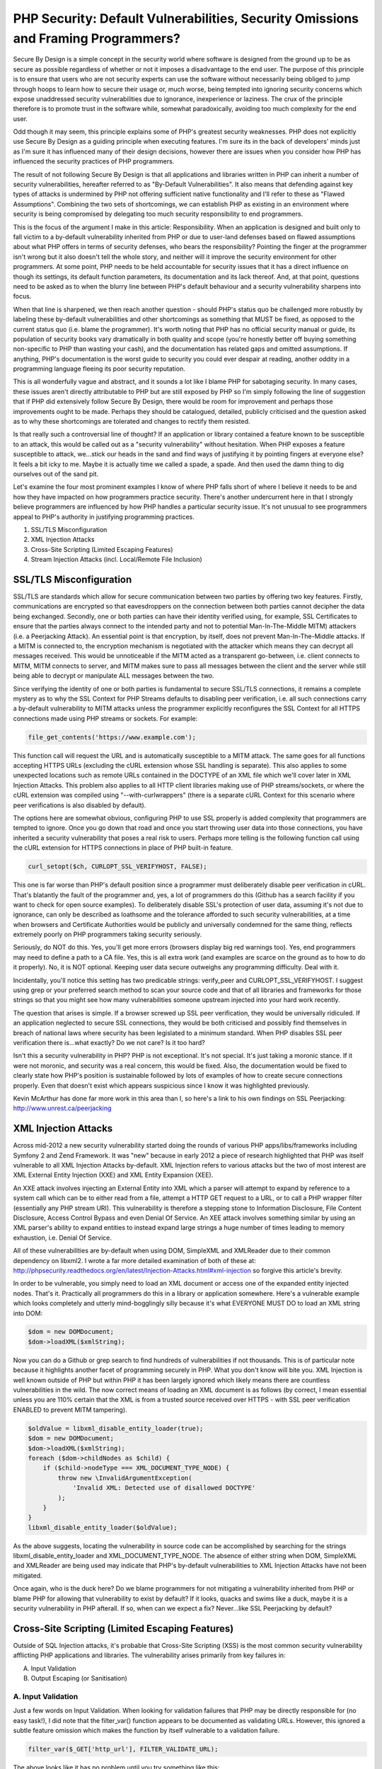PHP Security: Default Vulnerabilities, Security Omissions and Framing Programmers?
##################################################################################

Secure By Design is a simple concept in the security world where software is designed from the ground up to be as secure as possible regardless of whether or not it imposes a disadvantage to the end user. The purpose of this principle is to ensure that users who are not security experts can use the software without necessarily being obliged to jump through hoops to learn how to secure their usage or, much worse, being tempted into ignoring security concerns which expose unaddressed security vulnerabilities due to ignorance, inexperience or laziness. The crux of the principle therefore is to promote trust in the software while, somewhat paradoxically, avoiding too much complexity for the end user.

Odd though it may seem, this principle explains some of PHP's greatest security weaknesses. PHP does not explicitly use Secure By Design as a guiding principle when executing features. I'm sure its in the back of developers' minds just as I'm sure it has influenced many of their design decisions, however there are issues when you consider how PHP has influenced the security practices of PHP programmers.

The result of not following Secure By Design is that all applications and libraries written in PHP can inherit a number of security vulnerabilities, hereafter referred to as "By-Default Vulnerabilities". It also means that defending against key types of attacks is undermined by PHP not offering sufficient native functionality and I'll refer to these as "Flawed Assumptions". Combining the two sets of shortcomings, we can establish PHP as existing in an environment where security is being compromised by delegating too much security responsibility to end programmers.

This is the focus of the argument I make in this article: Responsibility. When an application is designed and built only to fall victim to a by-default vulnerability inherited from PHP or due to user-land defenses based on flawed assumptions about what PHP offers in terms of security defenses, who bears the responsibility? Pointing the finger at the programmer isn't wrong but it also doesn't tell the whole story, and neither will it improve the security environment for other programmers. At some point, PHP needs to be held accountable for security issues that it has a direct influence on though its settings, its default function parameters, its documentation and its lack thereof. And, at that point, questions need to be asked as to when the blurry line between PHP's default behaviour and a security vulnerability sharpens into focus.

When that line is sharpened, we then reach another question - should PHP's status quo be challenged more robustly by labeling these by-default vulnerabilities and other shortcomings as something that MUST be fixed, as opposed to the current status quo (i.e. blame the programmer). It's worth noting that PHP has no official security manual or guide, its population of security books vary dramatically in both quality and scope (you're honestly better off buying something non-specific to PHP than wasting your cash), and the documentation has related gaps and omitted assumptions. If anything, PHP's documentation is the worst guide to security you could ever despair at reading, another oddity in a programming language fleeing its poor security reputation.

This is all wonderfully vague and abstract, and it sounds a lot like I blame PHP for sabotaging security. In many cases, these issues aren't directly attributable to PHP but are still exposed by PHP so I'm simply following the line of suggestion that if PHP did extensively follow Secure By Design, there would be room for improvement and perhaps those improvements ought to be made. Perhaps they should be catalogued, detailed, publicly criticised and the question asked as to why these shortcomings are tolerated and changes to rectify them resisted. 

Is that really such a controversial line of thought? If an application or library contained a feature known to be susceptible to an attack, this would be called out as a "security vulnerability" without hesitation. When PHP exposes a feature susceptible to attack, we...stick our heads in the sand and find ways of justifying it by pointing fingers at everyone else? It feels a bit icky to me. Maybe it is actually time we called a spade, a spade. And then used the damn thing to dig ourselves out of the sand pit.

Let's examine the four most prominent examples I know of where PHP falls short of where I believe it needs to be and how they have impacted on how programmers practice security. There's another undercurrent here in that I strongly believe programmers are influenced by how PHP handles a particular security issue. It's not unusual to see programmers appeal to PHP's authority in justifying programming practices.

1. SSL/TLS Misconfiguration
2. XML Injection Attacks
3. Cross-Site Scripting (Limited Escaping Features)
4. Stream Injection Attacks (incl. Local/Remote File Inclusion)

SSL/TLS Misconfiguration
========================

SSL/TLS are standards which allow for secure communication between two parties by offering two key features. Firstly, communications are encrypted so that eavesdroppers on the connection between both parties cannot decipher the data being exchanged. Secondly, one or both parties can have their identity verified using, for example, SSL Certificates to ensure that the parties always connect to the intended party and not to potential Man-In-The-Middle MITM) attackers (i.e. a Peerjacking Attack). An essential point is that encryption, by itself, does not prevent Man-In-The-Middle attacks. If a MITM is connected to, the encryption mechanism is negotiated with the attacker which means they can decrypt all messages received. This would be unnoticeable if the MITM acted as a transparent go-between, i.e. client connects to MITM, MITM connects to server, and MITM makes sure to pass all messages between the client and the server while still being able to decrypt or manipulate ALL messages between the two.

Since verifying the identity of one or both parties is fundamental to secure SSL/TLS connections, it remains a complete mystery as to why the SSL Context for PHP Streams defaults to disabling peer verification, i.e. all such connections carry a by-default vulnerability to MITM attacks unless the programmer explicitly reconfigures the SSL Context for all HTTPS connections made using PHP streams or sockets. For example:

.. code-block:: php

    file_get_contents('https://www.example.com');

This function call will request the URL and is automatically susceptible to a MITM attack. The same goes for all functions accepting HTTPS URLs (excluding the cURL extension whose SSL handling is separate). This also applies to some unexpected locations such as remote URLs contained in the DOCTYPE of an XML file which we'll cover later in XML Injection Attacks. This problem also applies to all HTTP client libraries making use of PHP streams/sockets, or where the cURL extension was compiled using "--with-curlwrappers" (there is a separate cURL Context for this scenario where peer verifications is also disabled by default).

The options here are somewhat obvious, configuring PHP to use SSL properly is added complexity that programmers are tempted to ignore. Once you go down that road and once you start throwing user data into those connections, you have inherited a security vulnerability that poses a real risk to users. Perhaps more telling is the following function call using the cURL extension for HTTPS connections in place of PHP built-in feature.

.. code-block:: php

    curl_setopt($ch, CURLOPT_SSL_VERIFYHOST, FALSE);

This one is far worse than PHP's default position since a programmer must deliberately disable peer verification in cURL. That's blatantly the fault of the programmer and, yes, a lot of programmers do this (Github has a search facility if you want to check for open source examples). To deliberately disable SSL's protection of user data, assuming it's not due to ignorance, can only be described as loathsome and the tolerance afforded to such security vulnerabilities, at a time when browsers and Certificate Authorities would be publicly and universally condemned for the same thing, reflects extremely poorly on PHP programmers taking security seriously.

Seriously, do NOT do this. Yes, you'll get more errors (browsers display big red warnings too). Yes, end programmers may need to define a path to a CA file. Yes, this is all extra work (and examples are scarce on the ground as to how to do it properly). No, it is NOT optional. Keeping user data secure outweighs any programming difficulty. Deal with it.

Incidentally, you'll notice this setting has two predicable strings: verify_peer and CURLOPT_SSL_VERIFYHOST. I suggest using grep or your preferred search method to scan your source code and that of all libraries and frameworks for those strings so that you might see how many vulnerabilities someone upstream injected into your hard work recently.

The question that arises is simple. If a browser screwed up SSL peer verification, they would be universally ridiculed. If an application neglected to secure SSL connections, they would be both criticised and possibly find themselves in breach of national laws where security has been legislated to a minimum standard. When PHP disables SSL peer verification there is...what exactly? Do we not care? Is it too hard?

Isn't this a security vulnerability in PHP? PHP is not exceptional. It's not special. It's just taking a moronic stance. If it were not moronic, and security was a real concern, this would be fixed. Also, the documentation would be fixed to clearly state how PHP's position is sustainable followed by lots of examples of how to create secure connections properly. Even that doesn't exist which appears suspicious since I know it was highlighted previously.

Kevin McArthur has done far more work in this area than I, so here's a link to his own findings on SSL Peerjacking: http://www.unrest.ca/peerjacking

XML Injection Attacks
=====================

Across mid-2012 a new security vulnerability started doing the rounds of various PHP apps/libs/frameworks including Symfony 2 and Zend Framework. It was "new" because in early 2012 a piece of research highlighted that PHP was itself vulnerable to all XML Injection Attacks by-default. XML Injection refers to various attacks but the two of most interest are XML External Entity Injection (XXE) and XML Entity Expansion (XEE).

An XXE attack involves injecting an External Entity into XML which a parser will attempt to expand by reference to a system call which can be to either read from a file, attempt a HTTP GET request to a URL, or to call a PHP wrapper filter (essentially any PHP stream URI). This vulnerability is therefore a stepping stone to Information Disclosure, File Content Disclosure, Access Control Bypass and even Denial Of Service. An XEE attack involves something similar by using an XML parser's ability to expand entities to instead expand large strings a huge number of times leading to memory exhaustion, i.e. Denial Of Service.

All of these vulnerabilities are by-default when using DOM, SimpleXML and XMLReader due to their common dependency on libxml2. I wrote a far more detailed examination of both of these at: http://phpsecurity.readthedocs.org/en/latest/Injection-Attacks.html#xml-injection so forgive this article's brevity.

In order to be vulnerable, you simply need to load an XML document or access one of the expanded entity injected nodes. That's it. Practically all programmers do this in a library or application somewhere. Here's a vulnerable example which looks completely and utterly mind-bogglingly silly because it's what EVERYONE MUST DO to load an XML string into DOM:

.. code-block:: php

    $dom = new DOMDocument;
    $dom->loadXML($xmlString);

Now you can do a Github or grep search to find hundreds of vulnerabilities if not thousands. This is of particular note because it highlights another facet of programming securely in PHP. What you don't know will bite you. XML Injection is well known outside of PHP but within PHP it has been largely ignored which likely means there are countless vulnerabilities in the wild. The now correct means of loading an XML document is as follows (by correct, I mean essential unless you are 110% certain that the XML is from a trusted source received over HTTPS - with SSL peer verification ENABLED to prevent MITM tampering).

.. code-block:: php

    $oldValue = libxml_disable_entity_loader(true);
    $dom = new DOMDocument;
    $dom->loadXML($xmlString);
    foreach ($dom->childNodes as $child) {
        if ($child->nodeType === XML_DOCUMENT_TYPE_NODE) {
            throw new \InvalidArgumentException(
                'Invalid XML: Detected use of disallowed DOCTYPE'
            );
        }
    }
    libxml_disable_entity_loader($oldValue);

As the above suggests, locating the vulnerability in source code can be accomplished by searching for the strings libxml_disable_entity_loader and XML_DOCUMENT_TYPE_NODE. The absence of either string when DOM, SimpleXML and XMLReader are being used may indicate that PHP's by-default vulnerabilities to XML Injection Attacks have not been mitigated.

Once again, who is the duck here? Do we blame programmers for not mitigating a vulnerability inherited from PHP or blame PHP for allowing that vulnerability to exist by default? If it looks, quacks and swims like a duck, maybe it is a security vulnerability in PHP afterall. If so, when can we expect a fix? Never...like SSL Peerjacking by default?

Cross-Site Scripting (Limited Escaping Features)
================================================

Outside of SQL Injection attacks, it's probable that Cross-Site Scripting (XSS) is the most common security vulnerability afflicting PHP applications and libraries. The vulnerability arises primarily from key failures in:

A. Input Validation
B. Output Escaping (or Sanitisation)

A. Input Validation
-------------------

Just a few words on Input Validation. When looking for validation failures that PHP may be directly responsible for (no easy task!), I did note that the filter_var() function appears to be documented as validating URLs. However, this ignored a subtle feature omission which makes the function by itself vulnerable to a validation failure.

.. code-block:: php

    filter_var($_GET['http_url'], FILTER_VALIDATE_URL);

The above looks like it has no problem until you try something like this:

.. code-block:: php

    $_GET['http_url'] = "javascript://foobar%0Aalert(1)";

This is a valid Javascript URI. The usual vector would be javascript:alert(1) but this is rejected by the FILTER_VALIDATE_URL validator since the scheme is not valid. To make it valid, we can take advantage of the fact that the filter accepts any alphabetic string followed by :// as a valid scheme. Therefore, we can create a passing URL with:

javascript: - The universally accepted JS scheme
//foobar - A JS comment! Valid and gives us the double forward-slash
%0A - A URL encoded newline which terminates the single line comment
alert(1) - The JS code we intend executing when the validator fails

This vector also passes with the FILTER_FLAG_PATH_REQUIRED flag enabled so the lesson here is to be wary of these built in validators, be absolutely sure you know what each really does and avoid assumptions (the docs are riddled with HTTP examples, as are the comments, which is plain wrong). Also, validate the scheme yourself since PHP's filter extension doesn't allow you to define a range of accepted schemes and defaults to allowing almost anything...

.. code-block:: php

    $_GET['http_url'] = "php://filter/read=convert.base64-encode/resource=/path/to/file";

This also passes and is usable in most PHP filesystem functions. It also, once again, drives home the thread running through all of these examples. If these are not security vulnerabilities in PHP, what the heck are they? Who builds half of a URL validator, omits the most important piece, and then promotes it to core for programmers to deal with its inadequacies. Maybe we're blaming inexperienced programmers for this one too?

B. Output Escaping (or Sanitisation)
------------------------------------

Failures in output escaping are the second underlying cause of XSS vulnerabilities though PHP's problem here is more to do with its lack of escaping features and a pervading assumption among programmers that all they need are native PHP functions. Similar to the issue with XML Injection Attacks from earlier, this is an assumption based problem where programmers assume PHP offers all the escaping they'll ever need while it actually does nothing of the sort in reality. Let's take a look at some HTML contexts (context determines the correct escaping strategy to use).

URL Context
^^^^^^^^^^^

PHP offers the rawurlencode() function. It works, it has no flaws, please use it when injecting data into a URI reference such as the href attribute. Also, remember to validate whole URIs after any insertion of possibly untrusted data to check for any creative manipulations. Obviously, bear in mind the issue with validating URLs using the filter extension I noted earlier.

HTML Context
^^^^^^^^^^^^

The commonly used htmlspecialchars() function is the object of programmer obsession. If you believed most of what you read, htmlspecialchars() is the only escaping function in PHP and HTML Body escaping is the only escaping strategy you need to be aware of. In reality, it represents just one escaping strategy - there are four others commonly needed.

When used carefully, wrapped in a secured function or closure, htmlspecialchars() is extremely effective. However, it's not perfect and it does have flaws which is why you need a wrapper in the first place, particularly when exposing it via a framework or templating API where you cannot control its end usage. Rather than reiterate all the issues here, I've already written a previous article detailing an analysis of htmlspecialchars() and scenarios where it can be compromised leading to escaping bypasses and XSS vulnerabilities: http://blog.astrumfutura.com/2012/03/a-hitchhikers-guide-to-cross-site-scripting-xss-in-php-part-1-how-not-to-use-htmlspecialchars-for-output-escaping/

HTML Attribute Context
^^^^^^^^^^^^^^^^^^^^^^

PHP does not offer an escaper dedicated to HTML Attributes.

This is required in the event that a HTML attribute is unquoted - which is entirely valid in HTML5, for example. htmlspecialchars() MUST NEVER be used for unquoted attributed values. It must also never be used for single quoted attribute values unless the ENT_QUOTES flag was set. Without additional userland escaping, such as that used by Zend\Escaper, this means that all templates regardless of origin should be screened to weed out any instances of unquoted/single quoted attribute values.

Javascript Context
^^^^^^^^^^^^^^^^^^

PHP does not offer an escaper dedicated to Javascript.

Programmers do, however, sometimes vary between using addslashes() and json_encode(). Neither function applies secure Javascript escaping by default, and not at all in PHP 5.2 or for non-UTF8 character encodings, and both types of escaping are subtly different from literal string and JSON encoding. Abusing these functions is certainly not recommended. The correct means of escaping Javascript as part of a HTML document has been documented by OWASP for some time and implemented in its ESAPI framework. A port to PHP forms part of Zend\Escaper.

CSS Context
^^^^^^^^^^^

PHP does not offer an escaper dedicated to CSS. A port to PHP of OWASP's ESAPI CSS escaper forms part of Zend\Escaper.

As the above demonstrates, PHP covers 2 of 5 common HTML escaping contexts. There are gaps in its coverage and several flaws in one that it does cover. This track record very obviously shows that PHP is NOT currently concerned about implementing escaping for the web's second most populous security vulnerability - a sentiment that has unfortunately pervaded PHP given the serious misunderstandings around context-based escaping in evidence. Perhaps PHP could rectify this particular environmental problem, once and for all, by offering dedicated escaper functions or a class dedicated to this task? I've drafted a simple RFC for this purpose if anyone is willing, with their mega C skills, to take up this banner: https://gist.github.com/3066656

Stream URI Injection Attack (incl. Local/Remote File Inclusion)
===============================================================

This one turns up last because it's neither a default vulnerability per se or an omission of security features. Rather it apparently arises due to insanity. For some reason, the include(), include_once(), require() and require_once() functions are capable of accepting remote URLs when allow_url_include is enabled. This option shouldn't even exist let alone be capable of being set to On.

For numerous other file functions, the allow_url_fopen option allows these to accept remote URLs (and defaults to being enabled). Again, this raises the spectre of applications and libraries running afoul of accepting unintended external resources controlled by an attacker should they be able to manipulate the Stream URI passed to those functions.

So great, let's disable allow_url_fopen and use a proper HTTP client like normal programmers. We're done here, right? Right???

The next surprise is that these functions will also accept other stream URIs to local resources including mysterious URIs containing php://, ogg://, zlib://, zip:// and data:// among a few others. If these appear a wee bit suspicious, it's because they are and you can't disable them in the configuration (though you can obviously not install PECL extensions exposing some of these). Another I'm weirded out by is a relatively new file descriptor URI using php://fd to be added to php://filter (which is already responsible for making Information Discloure vulnerabilities far worse than needed).

Also surprising therefore is that the allow_url_include option doesn't prevent all of these from being used. It is obvious from the option name, of course, but many programmers don't consider that include() can accept quite a few streams if they relate to local resources including uploaded files that may be encoded or compressed to disguise their payload.

This stream stuff is a minefield where the need to have a generic I/O interface appears to have been realised at the expense of security. Luckily the solutions are fairly simple - don't let untrusted input enter file and include function parameters. If you see a variable enter any include or filesystem function set Red Alert and charge phasers to maximum. Exercise due caution to validate the variable.

Conclusion
==========

While a lengthy article, the core purpose here is to illustrate a sampling of PHP behaviours which exist at odds with good security practices and to pose a few questions. If PHP is a secure programming language, why is it flawed with such insecure defaults and feature omissions? If these are security vulnerabilities in applications and libraries written in PHP, are they not also therefore vulnerabilities in the language itself? Depending on how those questions are answered, PHP appears to be both aware of yet continually ignoring serious shortcomings in its security.

At the end of the day, all security vulnerabilities must be blamed on someone - either PHP is at fault and it needs to be fixed or programmers are at fault for not being aware of these issues. Personally, I find it difficult to blame programmers. They expect their programming language to be secure and it's not an unreasonable demand. Yes, tighening security may make a programmer's life more difficult but this misses an important point - by not tightening security, their lives are already more difficult with userland fixes being required, configuration options that need careful monitoring, and documentation omissions, misinformation and poor examples leading them astray.

So PHP, are you a secure programming language or not? I'm no longer convinced that you are and I really don't feel like playing dice with you anymore.

This article can be discussed or commented on at: http://blog.astrumfutura.com/2012/08/php-security-default-vulnerabilities-security-omissions-and-framing-programmers/

.. raw:: html

    <div id="disqus_thread">
                        <div id="dsq-content">
                <ul id="dsq-comments">
                    </ul>
            </div>
        </div>

    <a href="http://disqus.com" class="dsq-brlink">blog comments powered by <span class="logo-disqus">Disqus</span></a>

    <script type="text/javascript">
    /* <![CDATA[ */
        var disqus_url = 'http://blog.astrumfutura.com/2012/08/php-security-default-vulnerabilities-security-omissions-and-framing-programmers/ ';
        var disqus_identifier = '781 http://blog.astrumfutura.com/?p=781';
        var disqus_container_id = 'disqus_thread';
        var disqus_domain = 'disqus.com';
        var disqus_shortname = 'padraic';
        var disqus_title = "PHP Security: Default Vulnerabilities, Security Omissions and Framing Programmers?";
            var disqus_config = function () {
            var config = this; // Access to the config object

            /* 
               All currently supported events:
                * preData — fires just before we request for initial data
                * preInit - fires after we get initial data but before we load any dependencies
                * onInit  - fires when all dependencies are resolved but before dtpl template is rendered
                * afterRender - fires when template is rendered but before we show it
                * onReady - everything is done
             */

            config.callbacks.preData.push(function() {
                // clear out the container (its filled for SEO/legacy purposes)
                document.getElementById(disqus_container_id).innerHTML = '';
            });
                    config.callbacks.onReady.push(function() {
                // sync comments in the background so we don't block the page
                DISQUS.request.get('?cf_action=sync_comments&post_id=781');
            });
                };
        var facebookXdReceiverPath = 'http://blog.astrumfutura.com/wp-content/plugins/disqus-comment-system/xd_receiver.htm';
    /* ]]> */
    </script>

    <script type="text/javascript">
    /* <![CDATA[ */
        var DsqLocal = {
            'trackbacks': [
            ],
            'trackback_url': "http:\/\/blog.astrumfutura.com\/2012\/08\/php-security-default-vulnerabilities-security-omissions-and-framing-programmers\/trackback\/"   };
    /* ]]> */
    </script>

    <script type="text/javascript">
    /* <![CDATA[ */
    (function() {
        var dsq = document.createElement('script'); dsq.type = 'text/javascript';
        dsq.async = true;
        dsq.src = 'http://' + disqus_shortname + '.' + disqus_domain + '/embed.js?pname=wordpress&pver=2.52';
        (document.getElementsByTagName('head')[0] || document.getElementsByTagName('body')[0]).appendChild(dsq);
    })();
    /* ]]> */
    </script>
